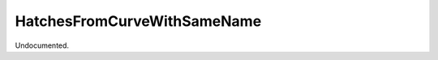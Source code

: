 .. index:: HatchesFromCurveWithSameName (Tool)

.. _tools.hatchesfromcurvewithsamename:

HatchesFromCurveWithSameName
----------------------------
Undocumented.